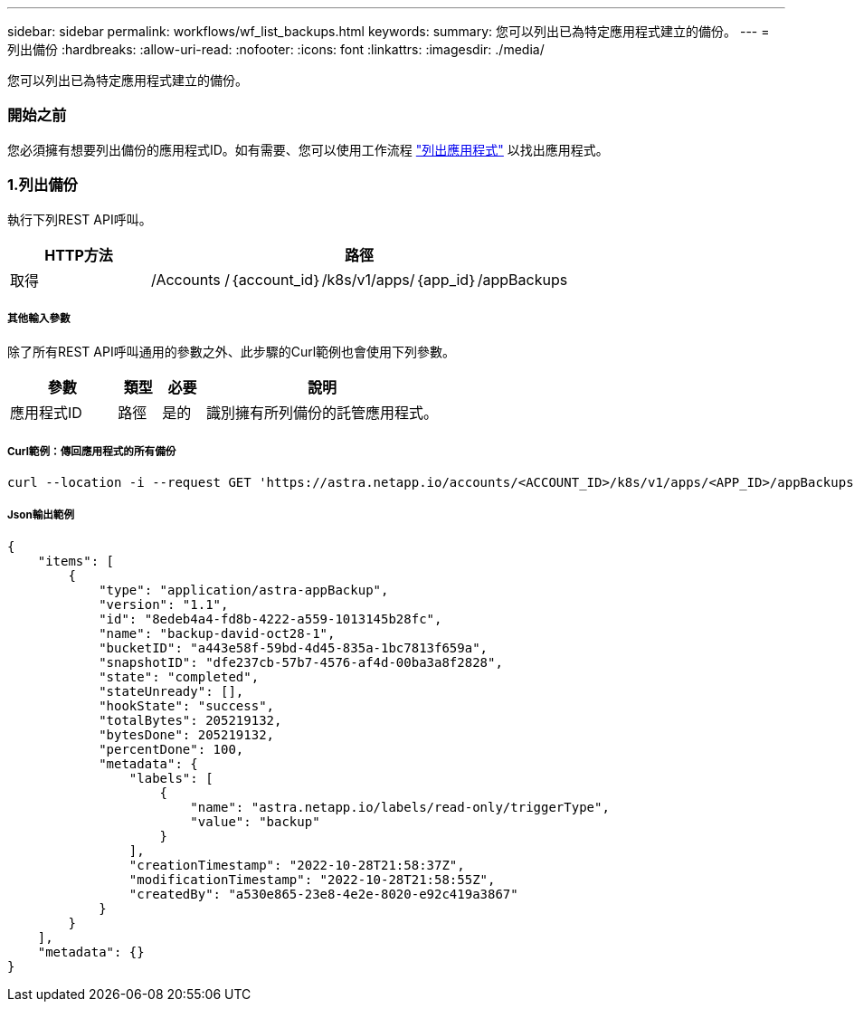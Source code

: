---
sidebar: sidebar 
permalink: workflows/wf_list_backups.html 
keywords:  
summary: 您可以列出已為特定應用程式建立的備份。 
---
= 列出備份
:hardbreaks:
:allow-uri-read: 
:nofooter: 
:icons: font
:linkattrs: 
:imagesdir: ./media/


[role="lead"]
您可以列出已為特定應用程式建立的備份。



=== 開始之前

您必須擁有想要列出備份的應用程式ID。如有需要、您可以使用工作流程 link:wf_list_man_apps.html["列出應用程式"] 以找出應用程式。



=== 1.列出備份

執行下列REST API呼叫。

[cols="25,75"]
|===
| HTTP方法 | 路徑 


| 取得 | /Accounts /｛account_id｝/k8s/v1/apps/｛app_id｝/appBackups 
|===


===== 其他輸入參數

除了所有REST API呼叫通用的參數之外、此步驟的Curl範例也會使用下列參數。

[cols="25,10,10,55"]
|===
| 參數 | 類型 | 必要 | 說明 


| 應用程式ID | 路徑 | 是的 | 識別擁有所列備份的託管應用程式。 
|===


===== Curl範例：傳回應用程式的所有備份

[source, curl]
----
curl --location -i --request GET 'https://astra.netapp.io/accounts/<ACCOUNT_ID>/k8s/v1/apps/<APP_ID>/appBackups' --header 'Accept: */*' --header 'Authorization: Bearer <API_TOKEN>'
----


===== Json輸出範例

[source, json]
----
{
    "items": [
        {
            "type": "application/astra-appBackup",
            "version": "1.1",
            "id": "8edeb4a4-fd8b-4222-a559-1013145b28fc",
            "name": "backup-david-oct28-1",
            "bucketID": "a443e58f-59bd-4d45-835a-1bc7813f659a",
            "snapshotID": "dfe237cb-57b7-4576-af4d-00ba3a8f2828",
            "state": "completed",
            "stateUnready": [],
            "hookState": "success",
            "totalBytes": 205219132,
            "bytesDone": 205219132,
            "percentDone": 100,
            "metadata": {
                "labels": [
                    {
                        "name": "astra.netapp.io/labels/read-only/triggerType",
                        "value": "backup"
                    }
                ],
                "creationTimestamp": "2022-10-28T21:58:37Z",
                "modificationTimestamp": "2022-10-28T21:58:55Z",
                "createdBy": "a530e865-23e8-4e2e-8020-e92c419a3867"
            }
        }
    ],
    "metadata": {}
}
----